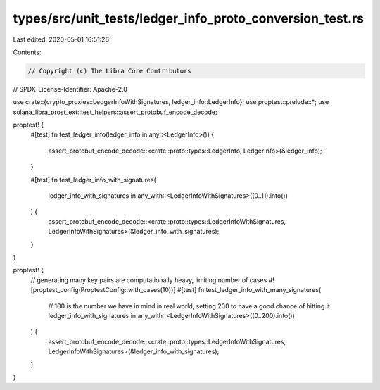 types/src/unit_tests/ledger_info_proto_conversion_test.rs
=========================================================

Last edited: 2020-05-01 16:51:26

Contents:

.. code-block:: rs

    // Copyright (c) The Libra Core Contributors
// SPDX-License-Identifier: Apache-2.0

use crate::{crypto_proxies::LedgerInfoWithSignatures, ledger_info::LedgerInfo};
use proptest::prelude::*;
use solana_libra_prost_ext::test_helpers::assert_protobuf_encode_decode;

proptest! {
    #[test]
    fn test_ledger_info(ledger_info in any::<LedgerInfo>()) {
        assert_protobuf_encode_decode::<crate::proto::types::LedgerInfo, LedgerInfo>(&ledger_info);
    }

    #[test]
    fn test_ledger_info_with_signatures(
        ledger_info_with_signatures in any_with::<LedgerInfoWithSignatures>((0..11).into())
    ) {
        assert_protobuf_encode_decode::<crate::proto::types::LedgerInfoWithSignatures, LedgerInfoWithSignatures>(&ledger_info_with_signatures);
    }
}

proptest! {
    // generating many key pairs are computationally heavy, limiting number of cases
    #![proptest_config(ProptestConfig::with_cases(10))]
    #[test]
    fn test_ledger_info_with_many_signatures(
        // 100 is the number we have in mind in real world, setting 200 to have a good chance of hitting it
        ledger_info_with_signatures in any_with::<LedgerInfoWithSignatures>((0..200).into())
    ) {
        assert_protobuf_encode_decode::<crate::proto::types::LedgerInfoWithSignatures, LedgerInfoWithSignatures>(&ledger_info_with_signatures);
    }
}


